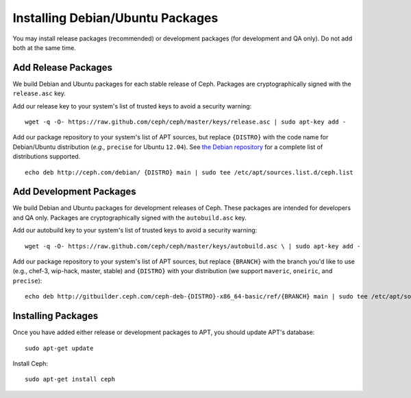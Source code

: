 ===================================
 Installing Debian/Ubuntu Packages
===================================

You may install release packages (recommended) or development 
packages (for development and QA only). Do not add both at the same time.

Add Release Packages
--------------------
We build Debian and Ubuntu packages for each stable release of Ceph.
Packages are cryptographically signed with the ``release.asc`` key.

Add our release key to your system's list of trusted keys to avoid a
security warning::

	wget -q -O- https://raw.github.com/ceph/ceph/master/keys/release.asc | sudo apt-key add -

Add our package repository to your system's list of APT sources, but
replace ``{DISTRO}`` with the code name for Debian/Ubuntu distribution
(*e.g.,* ``precise`` for Ubuntu ``12.04``).  See `the Debian repository`_ 
for a complete list of distributions supported. ::

	echo deb http://ceph.com/debian/ {DISTRO} main | sudo tee /etc/apt/sources.list.d/ceph.list

Add Development Packages
------------------------
We build Debian and Ubuntu packages for development releases of Ceph.
These packages are intended for developers and QA only. Packages are 
cryptographically signed with the ``autobuild.asc`` key.

Add our autobuild key to your system's list of trusted keys to avoid a
security warning::

	wget -q -O- https://raw.github.com/ceph/ceph/master/keys/autobuild.asc \ | sudo apt-key add -

Add our package repository to your system's list of APT sources, but replace ``{BRANCH}`` 
with the branch you'd like to use (e.g., chef-3, wip-hack, master, stable)
and ``{DISTRO}`` with your distribution (we support ``maveric``, ``oneiric``, and ``precise``)::

	echo deb http://gitbuilder.ceph.com/ceph-deb-{DISTRO}-x86_64-basic/ref/{BRANCH} main | sudo tee /etc/apt/sources.list.d/ceph.list

Installing Packages
-------------------
Once you have added either release or development packages to APT, 
you should update APT's database::

	sudo apt-get update

Install Ceph::

	sudo apt-get install ceph

.. _the Debian repository: http://ceph.com/debian/dists